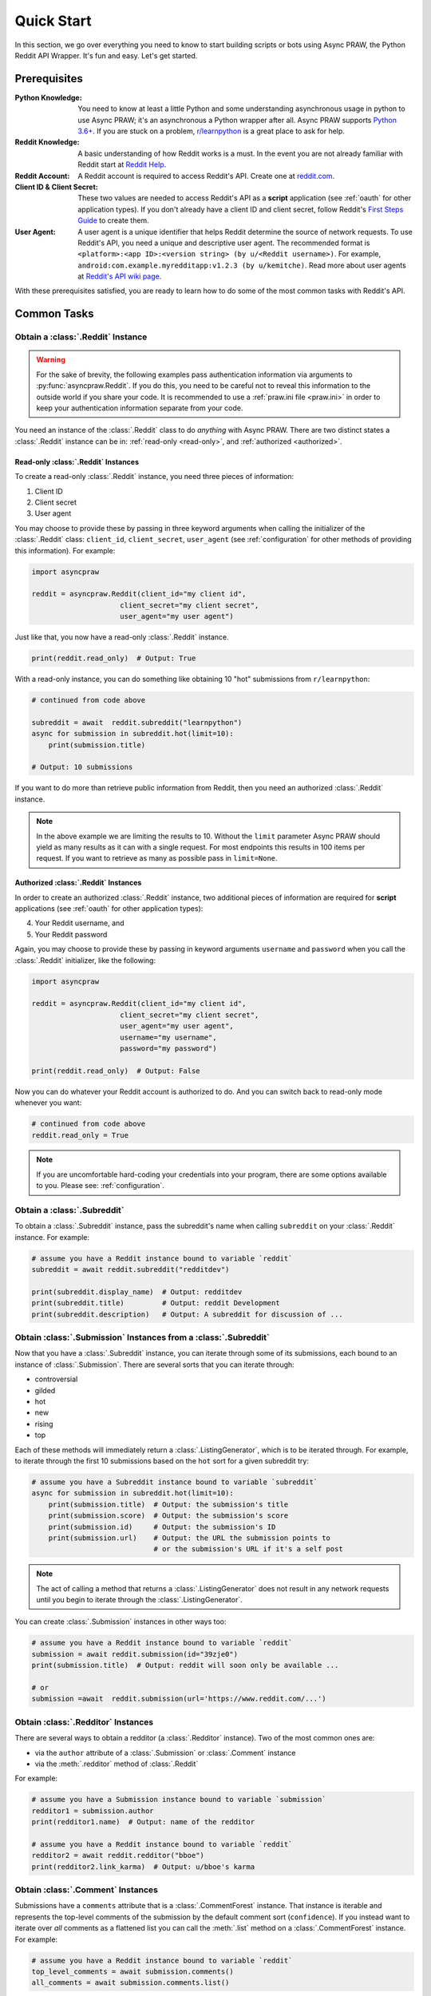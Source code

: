 Quick Start
===========

In this section, we go over everything you need to know to start building
scripts or bots using Async PRAW, the Python Reddit API Wrapper. It's fun and
easy. Let's get started.

Prerequisites
-------------

:Python Knowledge: You need to know at least a little Python and some understanding
                   asynchronous usage in python to use Async PRAW; it's an
                   asynchronous a Python wrapper after all. Async PRAW supports
                   `Python 3.6+`_. If you are stuck on a problem, `r/learnpython`_
                   is a great place to ask for help.

:Reddit Knowledge: A basic understanding of how Reddit works is a
                   must. In the event you are not already familiar with Reddit
                   start at `Reddit Help`_.

:Reddit Account: A Reddit account is required to access Reddit's API. Create
                 one at `reddit.com`_.

:Client ID & Client Secret: These two values are needed to access Reddit's API
                            as a **script** application (see :ref:`oauth` for
                            other application types). If you don't already have
                            a client ID and client secret, follow Reddit's
                            `First Steps Guide`_ to create them.

:User Agent: A user agent is a unique identifier that helps Reddit determine
             the source of network requests. To use Reddit's API, you need a
             unique and descriptive user agent. The recommended format is
             ``<platform>:<app ID>:<version string> (by u/<Reddit
             username>)``. For example,
             ``android:com.example.myredditapp:v1.2.3 (by u/kemitche)``. Read
             more about user agents at `Reddit's API wiki page`_.


.. _`Python 3.6+`: https://docs.python.org/3/tutorial/index.html
.. _`r/learnpython`: https://www.reddit.com/r/learnpython/
.. _reddit.com: https://www.reddit.com
.. _`Reddit Help`: https://www.reddithelp.com/en
.. _`Reddit's API wiki page`: https://github.com/reddit/reddit/wiki/API

.. _`First Steps Guide`:
   https://github.com/reddit/reddit/wiki/OAuth2-Quick-Start-Example#first-steps

With these prerequisites satisfied, you are ready to learn how to do some of
the most common tasks with Reddit's API.

Common Tasks
------------

Obtain a :class:`.Reddit` Instance
~~~~~~~~~~~~~~~~~~~~~~~~~~~~~~~~~~

.. warning:: For the sake of brevity, the following examples pass authentication
             information via arguments to :py:func:`asyncpraw.Reddit`. If you do
             this, you need to be careful not to reveal this information to the
             outside world if you share your code. It is recommended to use a
             :ref:`praw.ini file <praw.ini>` in order to keep your
             authentication information separate from your code.

You need an instance of the :class:`.Reddit` class to do *anything* with
Async PRAW. There are two distinct states a :class:`.Reddit` instance can be in:
:ref:`read-only <read-only>`, and :ref:`authorized <authorized>`.

.. _read-only:

Read-only :class:`.Reddit` Instances
^^^^^^^^^^^^^^^^^^^^^^^^^^^^^^^^^^^^

To create a read-only :class:`.Reddit` instance, you need three pieces of
information:

1) Client ID
2) Client secret
3) User agent

You may choose to provide these by passing in three keyword arguments when
calling the initializer of the :class:`.Reddit` class: ``client_id``,
``client_secret``, ``user_agent`` (see :ref:`configuration` for other methods
of providing this information). For example:

.. code-block:: python

    import asyncpraw

    reddit = asyncpraw.Reddit(client_id="my client id",
                         client_secret="my client secret",
                         user_agent="my user agent")

Just like that, you now have a read-only  :class:`.Reddit` instance.

.. code-block:: python

    print(reddit.read_only)  # Output: True

With a read-only instance, you can do something like obtaining 10 "hot"
submissions from ``r/learnpython``:

.. code-block:: python

    # continued from code above

    subreddit = await  reddit.subreddit("learnpython")
    async for submission in subreddit.hot(limit=10):
        print(submission.title)

    # Output: 10 submissions

If you want to do more than retrieve public information from Reddit, then you
need an authorized :class:`.Reddit` instance.

.. note:: In the above example we are limiting the results to 10. Without the
          ``limit`` parameter Async PRAW should yield as many results as it can with
          a single request. For most endpoints this results in 100 items per
          request. If you want to retrieve as many as possible pass in
          ``limit=None``.

.. _authorized:

Authorized :class:`.Reddit` Instances
^^^^^^^^^^^^^^^^^^^^^^^^^^^^^^^^^^^^^

In order to create an authorized :class:`.Reddit` instance, two additional
pieces of information are required for **script** applications (see
:ref:`oauth` for other application types):

4) Your Reddit username, and
5) Your Reddit password

Again, you may choose to provide these by passing in keyword arguments
``username`` and ``password`` when you call the :class:`.Reddit` initializer,
like the following:

.. code-block:: python

    import asyncpraw

    reddit = asyncpraw.Reddit(client_id="my client id",
                         client_secret="my client secret",
                         user_agent="my user agent",
                         username="my username",
                         password="my password")

    print(reddit.read_only)  # Output: False

Now you can do whatever your Reddit account is authorized to do. And you can
switch back to read-only mode whenever you want:

.. code-block:: python

    # continued from code above
    reddit.read_only = True

.. note:: If you are uncomfortable hard-coding your credentials into your
          program, there are some options available to you. Please see:
          :ref:`configuration`.

Obtain a :class:`.Subreddit`
~~~~~~~~~~~~~~~~~~~~~~~~~~~~

To obtain a :class:`.Subreddit` instance, pass the subreddit's name when
calling ``subreddit`` on your :class:`.Reddit` instance. For example:

.. code-block:: python

    # assume you have a Reddit instance bound to variable `reddit`
    subreddit = await reddit.subreddit("redditdev")

    print(subreddit.display_name)  # Output: redditdev
    print(subreddit.title)         # Output: reddit Development
    print(subreddit.description)   # Output: A subreddit for discussion of ...

Obtain :class:`.Submission` Instances from a :class:`.Subreddit`
~~~~~~~~~~~~~~~~~~~~~~~~~~~~~~~~~~~~~~~~~~~~~~~~~~~~~~~~~~~~~~~~

Now that you have a :class:`.Subreddit` instance, you can iterate through some
of its submissions, each bound to an instance of :class:`.Submission`. There
are several sorts that you can iterate through:

- controversial
- gilded
- hot
- new
- rising
- top

.. _submission-iteration:

Each of these methods will immediately return a :class:`.ListingGenerator`,
which is to be iterated through. For example, to iterate through the first 10
submissions based on the ``hot`` sort for a given subreddit try:

.. code-block:: python

    # assume you have a Subreddit instance bound to variable `subreddit`
    async for submission in subreddit.hot(limit=10):
        print(submission.title)  # Output: the submission's title
        print(submission.score)  # Output: the submission's score
        print(submission.id)     # Output: the submission's ID
        print(submission.url)    # Output: the URL the submission points to
                                 # or the submission's URL if it's a self post

.. note:: The act of calling a method that returns a :class:`.ListingGenerator`
          does not result in any network requests until you begin to iterate
          through the :class:`.ListingGenerator`.

You can create :class:`.Submission` instances in other ways too:

.. code-block:: python

    # assume you have a Reddit instance bound to variable `reddit`
    submission = await reddit.submission(id="39zje0")
    print(submission.title)  # Output: reddit will soon only be available ...

    # or
    submission =await  reddit.submission(url='https://www.reddit.com/...')


Obtain :class:`.Redditor` Instances
~~~~~~~~~~~~~~~~~~~~~~~~~~~~~~~~~~~

There are several ways to obtain a redditor (a :class:`.Redditor` instance).
Two of the most common ones are:

- via the ``author`` attribute of a :class:`.Submission` or :class:`.Comment`
  instance
- via the :meth:`.redditor` method of :class:`.Reddit`

For example:

.. code-block:: python

    # assume you have a Submission instance bound to variable `submission`
    redditor1 = submission.author
    print(redditor1.name)  # Output: name of the redditor

    # assume you have a Reddit instance bound to variable `reddit`
    redditor2 = await reddit.redditor("bboe")
    print(redditor2.link_karma)  # Output: u/bboe's karma

Obtain :class:`.Comment` Instances
~~~~~~~~~~~~~~~~~~~~~~~~~~~~~~~~~~

Submissions have a ``comments`` attribute that is a :class:`.CommentForest`
instance. That instance is iterable and represents the top-level comments of
the submission by the default comment sort (``confidence``). If you instead
want to iterate over *all* comments as a flattened list you can call the
:meth:`.list` method on a :class:`.CommentForest` instance. For example:

.. code-block:: python

    # assume you have a Reddit instance bound to variable `reddit`
    top_level_comments = await submission.comments()
    all_comments = await submission.comments.list()

.. note:: The comment sort order can be changed by updating the value of
          ``comment_sort`` on the :class:`.Submission` instance prior to
          accessing ``comments`` (see: `/api/set_suggested_sort
          <https://www.reddit.com/dev/api#POST_api_set_suggested_sort>`_ for
          possible values). For example to have comments sorted by ``new`` try
          something like:

          .. code-block:: python

            # assume you have a Reddit instance bound to variable `reddit`
            submission = await reddit.submission(id="39zje0")
            submission.comment_sort = "new"
            top_level_comments = await submission.comments()

As you may be aware there will periodically be :class:`.MoreComments` instances
scattered throughout the forest. Replace those :class:`.MoreComments` instances
at any time by calling :meth:`.replace_more` on a :class:`.CommentForest`
instance. Calling :meth:`.replace_more` access ``comments``, and so must be done
after ``comment_sort`` is updated. See :ref:`extracting_comments` for an example.

.. _determine-available-attributes-of-an-object:

Determine Available Attributes of an Object
~~~~~~~~~~~~~~~~~~~~~~~~~~~~~~~~~~~~~~~~~~~

If you have a Async PRAW object, e.g., :class:`.Comment`, :class:`.Message`,
:class:`.Redditor`, or :class:`.Submission`, and you want to see what
attributes are available along with their values, use the built-in
:py:func:`vars` function of python. For example:

.. code-block:: python

    import pprint

    # assume you have a Reddit instance bound to variable `reddit`
    submission = await reddit.submission(id="39zje0")
    pprint.pprint(vars(submission))
